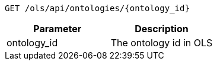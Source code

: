 ----
GET /ols/api/ontologies/{ontology_id}
----

|===
|Parameter|Description

|ontology_id
|The ontology id in OLS

|===
